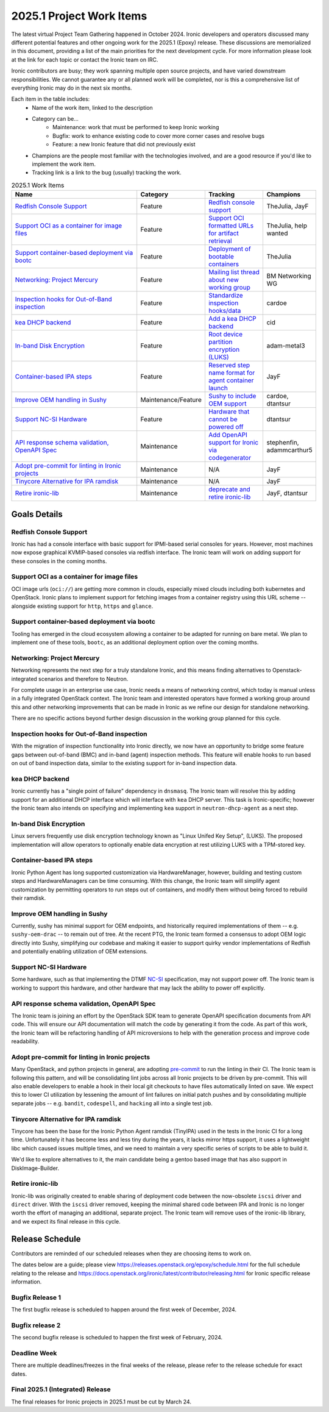 .. _2025-1-work-items:

=========================
2025.1 Project Work Items
=========================
The latest virtual Project Team Gathering happened in October 2024. Ironic
developers and operators discussed many different potential features and
other ongoing work for the 2025.1 (Epoxy) release. These discussions are
memorialized in this document, providing a list of the main priorities for
the next development cycle. For more information please look at the link for
each topic or contact the Ironic team on IRC.

Ironic contributors are busy; they work spanning multiple open source projects,
and have varied downstream responsibilities. We cannot guarantee any or all
planned work will be completed, nor is this a comprehensive list of
everything Ironic may do in the next six months.

Each item in the table includes:
    - Name of the work item, linked to the description
    - Category can be...
        - Maintenance: work that must be performed to keep Ironic working
        - Bugfix: work to enhance existing code to cover more corner cases and
          resolve bugs
        - Feature: a new Ironic feature that did not previously exist
    - Champions are the people most familiar with the technologies involved,
      and are a good resource if you'd like to implement the work item.
    - Tracking link is a link to the bug (usually) tracking the work.

.. list-table:: 2025.1 Work Items
   :widths: 50 20 20 10
   :header-rows: 1

   * - Name
     - Category
     - Tracking
     - Champions

   * - `Redfish Console Support`_
     - Feature
     - `Redfish console support <https://bugs.launchpad.net/ironic/+bug/2086715>`_
     - TheJulia, JayF

   * - `Support OCI as a container for image files`_
     - Feature
     - `Support OCI formatted URLs for artifact retrieval <https://launchpad.net/bugs/2085565>`_
     - TheJulia, help wanted

   * - `Support container-based deployment via bootc`_
     - Feature
     - `Deployment of bootable containers <https://launchpad.net/bugs/2085801>`_
     - TheJulia

   * - `Networking: Project Mercury`_
     - Feature
     - `Mailing list thread about new working group <https://lists.openstack.org/archives/list/openstack-discuss@lists.openstack.org/thread/S4OZH7PC3NAZC2HXBGAQ7YSJUOPFKBW3/#WS5VO2PIXW42N3LQ2A6UD3WQU5YVZ56X>`_
     - BM Networking WG

   * - `Inspection hooks for Out-of-Band inspection`_
     - Feature
     - `Standardize inspection hooks/data <https://launchpad.net/bugs/2086723>`_
     - cardoe

   * - `kea DHCP backend`_
     - Feature
     - `Add a kea DHCP backend <https://launchpad.net/bugs/2081847>`_
     - cid

   * - `In-band Disk Encryption`_
     - Feature
     - `Root device partition encryption (LUKS) <https://bugs.launchpad.net/ironic/+bug/2073762>`_
     - adam-metal3

   * - `Container-based IPA steps`_
     - Feature
     - `Reserved step name format for agent container launch <https://bugs.launchpad.net/ironic/+bug/2059948>`_
     - JayF

   * - `Improve OEM handling in Sushy`_
     - Maintenance/Feature
     - `Sushy to include OEM support <https://bugs.launchpad.net/ironic/+bug/2086725>`_
     - cardoe, dtantsur

   * - `Support NC-SI Hardware`_
     - Feature
     - `Hardware that cannot be powered off <https://launchpad.net/bugs/2077432>`_
     - dtantsur

   * - `API response schema validation, OpenAPI Spec`_
     - Maintenance
     - `Add OpenAPI support for Ironic via codegenerator <https://launchpad.net/bugs/2086121>`_
     - stephenfin, adammcarthur5

   * - `Adopt pre-commit for linting in Ironic projects`_
     - Maintenance
     - N/A
     - JayF

   * - `Tinycore Alternative for IPA ramdisk`_
     - Maintenance
     - N/A
     - JayF

   * - `Retire ironic-lib`_
     - Maintenance
     - `deprecate and retire ironic-lib <https://bugs.launchpad.net/ironic/+bug/2086672>`_
     - JayF, dtantsur

Goals Details
=============

Redfish Console Support
-----------------------
Ironic has had a console interface with basic support for IPMI-based serial
consoles for years. However, most machines now expose graphical KVMIP-based
consoles via redfish interface. The Ironic team will work on adding support
for these consoles in the coming months.

Support OCI as a container for image files
------------------------------------------
OCI image urls (``oci://``) are getting more common in clouds, especially
mixed clouds including both kubernetes and OpenStack. Ironic plans to
implement support for fetching images from a container registry using this
URL scheme -- alongside existing support for ``http``, ``https`` and
``glance``.

Support container-based deployment via bootc
--------------------------------------------
Tooling has emerged in the cloud ecosystem allowing a container to be
adapted for running on bare metal. We plan to implement one of these tools,
``bootc``, as an additional deployment option over the coming months.

Networking: Project Mercury
---------------------------
Networking represents the next step for a truly standalone Ironic, and this
means finding alternatives to Openstack-integrated scenarios and therefore
to Neutron.

For complete usage in an enterprise use case, Ironic needs a means of
networking control, which today is manual unless in a fully integrated
OpenStack context. The Ironic team and interested operators have formed a
working group around this and other networking improvements that can be
made in Ironic as we refine our design for standalone networking.

There are no specific actions beyond further design discussion in the working
group planned for this cycle.

Inspection hooks for Out-of-Band inspection
-------------------------------------------
With the migration of inspection functionality into Ironic directly, we now
have an opportunity to bridge some feature gaps between out-of-band (BMC)
and in-band (agent) inspection methods. This feature will enable hooks to
run based on out of band inspection data, similar to the existing support
for in-band inspection data.

kea DHCP backend
----------------
Ironic currently has a "single point of failure" dependency in ``dnsmasq``.
The Ironic team will resolve this by adding support for an additional
DHCP interface which will interface with ``kea`` DHCP server. This task
is Ironic-specific; however the Ironic team also intends on specifying and
implementing ``kea`` support in ``neutron-dhcp-agent`` as a next step.

In-band Disk Encryption
-----------------------
Linux servers frequently use disk encryption technology known as "Linux
Unifed Key Setup", (LUKS). The proposed implementation will allow operators
to optionally enable data encryption at rest utilizing LUKS with a TPM-stored
key.

Container-based IPA steps
-------------------------
Ironic Python Agent has long supported customization via HardwareManager,
however, building and testing custom steps and HardwareManagers can be time
consuming. With this change, the Ironic team will simplify agent customization
by permitting operators to run steps out of containers, and modify them without
being forced to rebuild their ramdisk.

Improve OEM handling in Sushy
-----------------------------
Currently, sushy has minimal support for OEM endpoints, and historically
required implementations of them -- e.g. ``sushy-oem-drac`` -- to remain out
of tree. At the recent PTG, the Ironic team formed a consensus to adopt OEM
logic directly into Sushy, simplifying our codebase and making it easier to
support quirky vendor implementations of Redfish and potentially enabling
utilization of OEM extensions.

Support NC-SI Hardware
----------------------
Some hardware, such as that implementing the DTMF
`NC-SI <https://en.wikipedia.org/wiki/NC-SI>`_ specification, may not support
power off. The Ironic team is working to support this hardware, and other
hardware that may lack the ability to power off explicitly.

API response schema validation, OpenAPI Spec
--------------------------------------------
The Ironic team is joining an effort by the OpenStack SDK team to generate
OpenAPI specification documents from API code. This will ensure our
API documentation will match the code by generating it from the code.
As part of this work, the Ironic team will be refactoring handling of
API microversions to help with the generation process and improve code
readability.

Adopt pre-commit for linting in Ironic projects
-----------------------------------------------
Many OpenStack, and python projects in general, are adopting
`pre-commit <https://pre-commit.com>`_ to run the linting in their CI. The
Ironic team is following this pattern, and will be consolidating lint jobs
across all Ironic projects to be driven by pre-commit. This will also enable
developers to enable a hook in their local git checkouts to have files
automatically linted on save. We expect this to lower CI utilization by
lessening the amount of lint failures on initial patch pushes and by
consolidating multiple separate jobs -- e.g. ``bandit``, ``codespell``,
and ``hacking`` all into a single test job.

Tinycore Alternative for IPA ramdisk
------------------------------------
Tinycore has been the base for the Ironic Python Agent ramdisk (TinyIPA) used
in the tests in the Ironic CI for a long time. Unfortunately it has become less
and less tiny during the years, it lacks mirror https support, it uses a
lightweight libc which caused issues multiple times, and we need to
maintain a very specific series of scripts to be able to build it.

We'd like to explore alternatives to it, the main candidate being a gentoo
based image that has also support in DiskImage-Builder.

Retire ironic-lib
-----------------
Ironic-lib was originally created to enable sharing of deployment code
between the now-obsolete ``iscsi`` driver and ``direct`` driver. With the
``iscsi`` driver removed, keeping the minimal shared code between IPA and
Ironic is no longer worth the effort of managing an additional, separate
project. The Ironic team will remove uses of the ironic-lib library, and
we expect its final release in this cycle.

Release Schedule
================
Contributors are reminded of our scheduled releases when they are choosing
items to work on.

The dates below are a guide; please view
https://releases.openstack.org/epoxy/schedule.html for the full schedule
relating to the release and
https://docs.openstack.org/ironic/latest/contributor/releasing.html for Ironic
specific release information.

Bugfix Release 1
----------------
The first bugfix release is scheduled to happen around the first week of
December, 2024.

Bugfix release 2
----------------
The second bugfix release is scheduled to happen the first week of February,
2024.

Deadline Week
-------------
There are multiple deadlines/freezes in the final weeks of the release,
please refer to the release schedule for exact dates.

Final 2025.1 (Integrated) Release
---------------------------------
The final releases for Ironic projects in 2025.1 must be cut by March 24.
